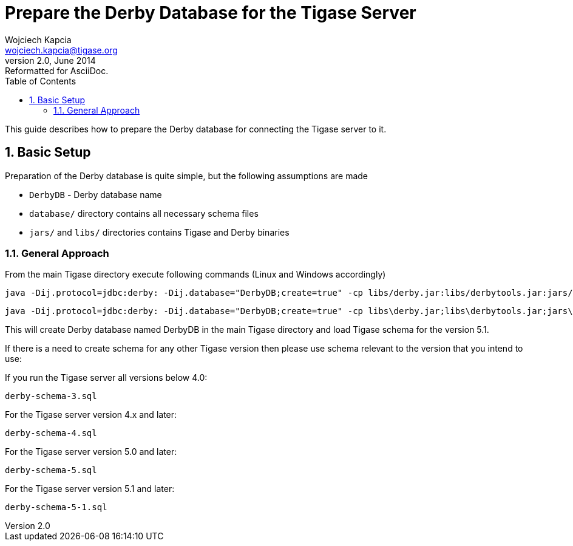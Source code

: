 //[[prepareDerby]]
Prepare the Derby Database for the Tigase Server
================================================
Wojciech Kapcia <wojciech.kapcia@tigase.org>
v2.0, June 2014: Reformatted for AsciiDoc.
:toc:
:numbered:
:website: http://tigase.net
:Date: 2012-06-21 13:28

This guide describes how to prepare the Derby database for connecting the Tigase server to it.

Basic Setup
-----------

Preparation of the Derby database is quite simple, but the following assumptions are made

- +DerbyDB+ - Derby database name
- +database/+ directory contains all necessary schema files
- +jars/+ and +libs/+ directories contains Tigase and Derby binaries

General Approach
~~~~~~~~~~~~~~~~

From the main Tigase directory execute following commands (Linux and Windows accordingly)

[source,sh]
-------------------------------------
java -Dij.protocol=jdbc:derby: -Dij.database="DerbyDB;create=true" -cp libs/derby.jar:libs/derbytools.jar:jars/tigase-server.jar org.apache.derby.tools.ij database/derby-schema-5.1.sql
-------------------------------------

[source,sh]
-------------------------------------
java -Dij.protocol=jdbc:derby: -Dij.database="DerbyDB;create=true" -cp libs\derby.jar;libs\derbytools.jar;jars\tigase-server.jar org.apache.derby.tools.ij "database\derby-schema-5-1.sql"
-------------------------------------

This will create Derby database named DerbyDB in the main Tigase directory and load Tigase schema for the version 5.1.

If there is a need to create schema for any other Tigase version then please use schema relevant to the version that you intend to use:

If you run the Tigase server all versions below 4.0:

[source,bash]
-------------------------------------
derby-schema-3.sql
-------------------------------------

For the Tigase server version 4.x and later:

[source,bash]
-------------------------------------
derby-schema-4.sql 
-------------------------------------

For the Tigase server version 5.0 and later:

[source,bash]
-------------------------------------
derby-schema-5.sql 
-------------------------------------

For the Tigase server version 5.1 and later:

[source,bash]
-------------------------------------
derby-schema-5-1.sql 
-------------------------------------

